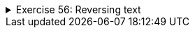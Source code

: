 ++++
<div class='ex'><details class='ex'><summary>Exercise 56: Reversing text</summary>
++++

Create the method `reverse` that puts the given string in reversed order. Use the
following program body for the method:

[source,java]
----
public static String reverse(String text) {
// write your code here
}

public static void main(String[] args) {
System.out.print("Type in your text: ");
String text = reader.nextLine();
System.out.println("In reverse order: " + reverse(text));
}
----

*Hint:* you probably need to build the reversed string character by character in your
method. You can use a String-type variable as a helper during the building process. In the beginning, the
helper variable should have an empty string of characters as a value. After this, new characters
are added to the string one by one.

[source]
----
String help = "";

// ...
// adding a character to the help variable
help = help + character;
----

Program output:
[source]
----
Type a text: <font color="red">example</font>
elpmaxe
----
++++
</details></div><!-- end ex 56-->
++++
